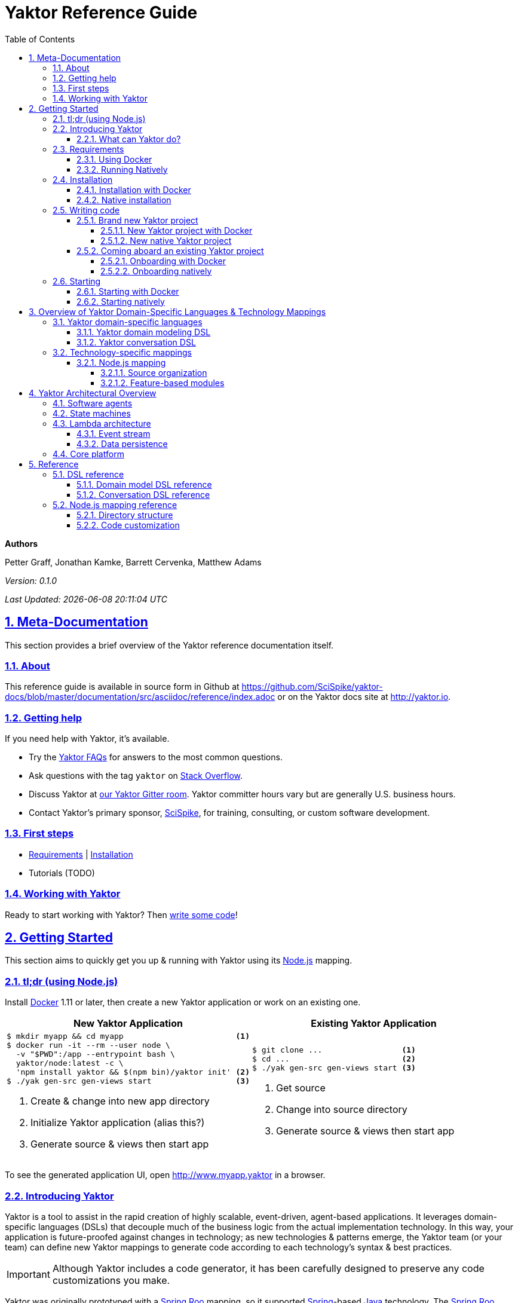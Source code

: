= Yaktor Reference Guide
ifdef::env-github,env-browser[:outfilesuffix: .adoc]
:docVersion: 0.1.0
:toc: left
:toclevels: 4
:idprefix:
:idseparator: -
:sectanchors:
:sectlinks:
:sectnums:
:sectnumlevels: 6
:yaktorNodeDockerTag: latest
:nodejs: link:http://nodejs.org[Node.js^]
:springroo: link:http://projects.spring.io/spring-roo[Spring Roo^]
:docker: link:https://www.docker.com[Docker^]
:stackoverflow: link:http://stackoverflow.com/questions/tagged/yaktor[Stack Overflow^]
:spring: link:http://spring.io[Spring^]
:npm: link:http://npmjs.org[npm^]
:mongodb: link:https://www.mongodb.com[MongoDB^]
:cassandra: link:http://cassandra.apache.org[Cassandra^]
:eclipseplugin: link:http://yaktor.io/eclipse[eclipse plugin^]
:javascript: link:http://www.ecma-international.org/publications/standards/Ecma-262.htm[JavaScript^]
:express: link:http://expressjs.com[Express^]
:mongoose: link:http://mongoosejs.com/[Mongoose^]
:springboot: link:http://spring.io/projects/spring-boot[Spring Boot^]
:akka: link:http://akka.io[Akka^]
:scala: link:http://scala-lang.org[Scala^]
:java: link:http://www.java.com[Java^]
:passportjs: link:http://passportjs.org[Passport^]

*Authors*

Petter Graff, Jonathan Kamke, Barrett Cervenka, Matthew Adams

_Version: {docVersion}_

_Last Updated: {docdatetime}_

== Meta-Documentation
This section provides a brief overview of the Yaktor reference documentation itself.

=== About
This reference guide is available in source form in Github at
https://github.com/SciSpike/yaktor-docs/blob/master/documentation/src/asciidoc/reference/index.adoc
or on the Yaktor docs site at http://yaktor.io.

=== Getting help
If you need help with Yaktor, it's available.

* Try the link:faq{outfilesuffix}[Yaktor FAQs] for answers to the most common questions.
* Ask questions with the tag `yaktor` on {stackoverflow}.
* Discuss Yaktor at link:https://gitter.im/SciSpike/yaktor[our Yaktor Gitter room^].
Yaktor committer hours vary but are generally U.S. business hours.
* Contact Yaktor's primary sponsor, link:http://www.scispike.com/yaktor[SciSpike^], for training, consulting, or custom software development.

=== First steps
* <<requirements>> | <<installation>>
* Tutorials (TODO)

=== Working with Yaktor
Ready to start working with Yaktor? Then <<writing-code,write some code>>!

== Getting Started
This section aims to quickly get you up & running with Yaktor using its {nodejs} mapping.

=== tl;dr (using Node.js)

Install {docker} 1.11 or later, then create a new Yaktor application or work on an existing one.

[cols="2", options="header"]
|===
^| New Yaktor Application ^| Existing Yaktor Application

a|
[source,sh,options="nowrap",subs="attributes+"]
----
$ mkdir myapp && cd myapp                        <1>
$ docker run -it --rm --user node \
  -v "$PWD":/app --entrypoint bash \
  yaktor/node:{yaktorNodeDockerTag} -c \
  'npm install yaktor && $(npm bin)/yaktor init' <2>
$ ./yak gen-src gen-views start                  <3>
----
<1> Create & change into new app directory
<2> Initialize Yaktor application (alias this?)
<3> Generate source & views then start app

a|
[source,sh,options="nowrap"]
----
$ git clone ...                 <1>
$ cd ...                        <2>
$ ./yak gen-src gen-views start <3>
----
<1> Get source
<2> Change into source directory
<3> Generate source & views then start app
|===

To see the generated application UI, open http://www.myapp.yaktor in a browser.

=== Introducing Yaktor
Yaktor is a tool to assist in the rapid creation of highly scalable, event-driven, agent-based applications.
It leverages domain-specific languages (DSLs) that decouple much of the business logic from the actual implementation technology.
In this way, your application is future-proofed against changes in technology; as new technologies & patterns emerge, the Yaktor team (or your team) can define new Yaktor mappings to generate code according to each technology's syntax & best practices.

IMPORTANT: Although Yaktor includes a code generator, it has been carefully designed to preserve any code customizations you make.

Yaktor was originally prototyped with a {springroo} mapping, so it supported {spring}-based {java} technology.
The {springroo} mapping was later abandoned in favor of using {nodejs} and its {npm}-based ecosystem.
Yaktor's {nodejs} mapping is currently the primary (and only) supported mapping.
The Yaktor team is considering other mappings, including {springboot}-based {java}, {akka}/{scala}, and others.

Yaktor leverages a feature-based design.
The Yaktor team has authored features that can be added to existing Yaktor-based applications.
For example, if your Yaktor {nodejs} application needs authentication & authorization, you can use link:https://github.com/SciSpike/yaktor-auth[`yaktor-auth`] to add those features.
Other development teams can add other Yaktor features as well.

==== What can Yaktor do?
Here's a quick hit list of some of the cool things Yaktor can do.  With Yaktor, you can

* build applications easily that leverage interoperating state machines,
* create & secure REST endpoints with a trivial amount of effort, and
* effortlessly generate thorough application documentation, including state transition diagrams.

=== Requirements
There are two ways that you can run Yaktor applications:

* by <<using-docker,using Docker>>, our recommended approach, or
* by <<running-natively,installing all prerequisite software and running natively>> on your platform.

NOTE: The Yaktor team _strongly encourages_ you to use the Docker approach.
It eliminates many problems related to platform-specifics & dependencies, requiring almost no configuration aside from Docker itself.

==== Using Docker
The minimum requirement to use Yaktor with Docker is to have {docker} 1.11 or later installed.

NOTE: Yaktor is supported on *Docker Toolbox 1.11 with VirtualBox or Dlite*, or *Docker for Mac*, *Docker for Windows*, or *Docker for Linux* 1.12 or later.
Running Yaktor on prerelease or other versions of Docker may work but is unsupported.

Once you have Docker installed and configured for your environment, continue to <<installation>>.

==== Running Natively
The minimum requirements to run Yaktor applications natively on your platform include:

* {nodejs} 4.x or later
* {mongodb} 3.0.4 or later

Additional, optional dependencies include

* {cassandra} 2.1 or later (for event stream storage)

Make sure that you have these dependencies installed and configured for your environment, then continue to <<installation>>.

=== Installation
There are two types of Yaktor installations: <<installation-with-docker,Docker>> (recommended) & <<native-installation,native>>.

==== Installation with Docker
"Installation" with Docker is almost a misnomer, thanks to the beauty of Docker.
We've already prepared Docker images that contain all of Yaktor's requirements & dependencies.
If you've already gotten Docker installed & configured, then your Yaktor installation steps are complete.
Move on to <<writing-code,writing code>>!

==== Native installation
TODO: give pointers to installation instructions for dependent software here

=== Writing code
This section details how to get started authoring a Yaktor application.

==== Brand new Yaktor project
If you're using Docker to create a new Yaktor project, see <<new-yaktor-project-with-docker>>.

If you're running natively, see <<new-native-yaktor-application>>.

===== New Yaktor project with Docker
[source,sh,subs="attributes+"]
----
$ mkdir myapp                                   <1>
$ cd myapp                                      <2>
$ docker run -it --rm --user node \
  -v "$PWD":/app --entrypoint bash \
  yaktor/node:{yaktorNodeDockerTag} -c \
  'npm install yaktor && $(npm bin)/yaktor init' <3>
$ ./yak gen-src gen-views                        <4>
----
<1> Create a directory to hold your Yaktor application.
<2> Change into the Yaktor application directory.
<3> Initialize a new Yaktor application in the current directory using the `yaktor/node` image.
<4> Use the `./yak` command to generate source & views.

TIP: You can issue command `./yak` by itself to get help.

At this point, simply open a text editor in directory `myapp` and start poking around the code, or you can <<starting,start & view your app>> in action.

TIP: You should consider using our {eclipseplugin}, which includes an intelligent editor for the <<yaktor-domain-specific-languages,Yaktor DSLs>>.

===== New native Yaktor project
[source,sh]
----
$ mkdir myapp                                 <1>
$ cd myapp                                    <2>
$ npm install yaktor && $(npm bin)/yaktor init <3>
$ npm run gen-src gen-views                    <4>
----
<1> Create a directory to hold your Yaktor application.
<2> Change into the Yaktor application directory.
<3> Initialize a new Yaktor application in the current directory.
<4> Generate source & views.

At this point, simply open a text editor in directory `myapp` and start poking around the code, or you can <<starting-natively,start & view the app>> in action.

TIP: You should consider using our {eclipseplugin}, which includes an intelligent editor for the <<yaktor-domain-specific-languages,Yaktor DSLs>>.

==== Coming aboard an existing Yaktor project
If you're using Docker to work on an existing Yaktor project, see <<onboarding-with-docker,onboarding with Docker>>.

If you're running an existing Yaktor project natively, see <<onboarding-natively,onboarding natively>>.

===== Onboarding with Docker
[source,sh]
----
$ git clone ...           <1>
$ cd ...                  <2>
$ ./yak gen-src gen-views <3>
----
<1> Clone the source repository containing the Yaktor application via git, svn, etc.
<2> Change into the Yaktor application directory.
<3> Use the `yak` command to generate source & views.

At this point, simply open a text editor in your source directory and start poking around the code, or you can <<starting-with-docker,start & view the app>> in action.

TIP: You should consider using our {eclipseplugin}, which includes an intelligent editor for the <<yaktor-domain-specific-languages,Yaktor DSLs>>.

===== Onboarding natively
[source,sh]
----
$ git clone ...             <1>
$ cd ...                    <2>
$ npm install               <3>
$ npm run gen-src gen-views <4>
----
<1> Clone the source repository containing the Yaktor application via git, svn, etc.
<2> Change into the Yaktor application directory.
<3> Install node modules.
<4> Generate source & views.

At this point, simply open a text editor in your source directory and start poking around the code, or you can <<starting-natively,start & view the app>> in action.

TIP: You should consider using our {eclipseplugin}, which includes an intelligent editor for the <<yaktor-domain-specific-languages,Yaktor DSLs>>.

=== Starting
This section describes how to start & view a Yaktor-based application.
This will be done either by <<starting-with-docker,using Docker>> or <<starting-natively,running natively>>.

==== Starting with Docker
If you're using Docker, then starting your application, assuming you've already <<writing-code,generated source & views>>, is as easy as

[source,sh]
----
$ ./yak start
----

TIP: If you add _literally_ `./node_modules/.bin` to your `PATH`, you won't have to include the `./` prefix to `./yak` anymore.

At this point, you are ready to begin editing your Yaktor application.  It's crucial that you understand <<yaktor-domain-specific-languages,Yaktor's DSLs>> and <<technology-specific-mappings,technology mappings>>, so make sure you <<yaktor-domain-specific-languages,check them out>>.

==== Starting natively
If you're running natively, assuming you've already <<writing-code,generated source & views>>, starting your application is achieved with

[source,sh]
----
$ npm run start
----

At this point, you are ready to begin editing your Yaktor application.  It's crucial that you understand <<yaktor-domain-specific-languages,Yaktor's DSLs>> and <<technology-specific-mappings,technology mappings>>, so make sure you <<yaktor-domain-specific-languages,check them out>>.

== Overview of Yaktor Domain-Specific Languages & Technology Mappings
This section only describes the high-level concepts behind a Yaktor application.
For a comprehensive treatment, see XXX.

=== Yaktor domain-specific languages
Yaktor includes two domain-specific languages (DSLs) used to capture & express much of your business domain's data & logic.
These DSLs enable Yaktor to remain independent of the underlying implementation technology.
They serve as input not only to generate the application's implementation using a particular technology stack, but also to generate incredibly useful documentation, even for nontechnical business analysts, which is one of Yaktor's great strengths.

IMPORTANT:  Yaktor includes code generation features in order to support rapid application development.
One of the key design feature's of Yaktor's code generation facilities is to explicitly accommodate custom code.
As such, _Yaktor will always preserve your code customizations._

Yaktor's DSLs consist of

* a <<yaktor-domain-modeling-dsl,domain modeling language>>, and
* a <<yaktor-conversation-dsl,conversation language>>.

Both languages, like most DSLs, are declarative in nature, not imperative.
In other words, they don't describe _how_ something is implemented, they describe _what_ is to be implemented.
It is very useful to think of them as a _specification_ of data structures & conversational behavior, respectively.

==== Yaktor domain modeling DSL
Yaktor supports the definition of a canonical information model, which Yaktor calls a _domain model_.
In a Yaktor-based application, the domain model is intended to be composed of data structures, called _entitities_, that

* have an id,
* are persisted to a datastore,
* have primarily schema-oriented validation logic, and
* are devoid of behaviorally rich business logic.

Having said that, Yaktor does allow you to add arbitrary instance & static methods to your entities, but that must be done in the language of your current Yaktor technology mapping, due to the aforementioned declarative & technology-agnostic nature of Yaktor's DSLs.

The key point here is that the _state of your business data_ is described by Yaktor's domain modeling DSL.

IMPORTANT: Yaktor domain models are optional; you can author Yaktor applications with no underlying entities if you so choose.

NOTE: For more information on Yaktor's domain modeling DSL, see the link:dsl/domain/index{outfilesuffix}[Domain Model DSL Reference].

==== Yaktor conversation DSL
In a Yaktor-based application, much (but not necessarily _all_) of the application's behavior is manifested conceptually as _conversations_.
Conversations are just what you might intuit: a collaboration between multiple parties (called _agents_) on some topic (usually a data _type_).

The key point here is that the _behavior_ of your application is described primarily by Yaktor's conversation DSL.
For now, just know that the conversation DSL provides for the specification of a collection of _types_, _endpoints_ (like REST endpoints), and _agents_.
Agents may have _state machines_ and may source & sink _events_.

NOTE: For more information on Yaktor's conversation DSL, see the link:dsl/domain/index{outfilesuffix}[Conversation DSL Reference].

=== Technology-specific mappings
Since Yaktor is based on technology-agnostic, declarative DSLs, it needs to eventually _do_ something.
To do something, you have to have an implementation using some technology stack.
In Yaktor, a _technology mapping_ is what provides that.

While Yaktor was prototyped initially with a {springroo} mapping, the current primary (and only supported) mapping is {nodejs}.

Writing a technology mapping is a big deal.
The Yaktor team, due to limited resources, chose to focus on a {nodejs} stack, using {javascript} (ok, _ECMAScript_) & including {express}, {mongodb} & {mongoose}.
However, the team will continue to consider other mappings, in particular, {springboot}, {akka}/{scala}, and others.

NOTE: Although it would be ambitious, anyone could create a Yaktor technology mapping.

==== Node.js mapping
The {nodejs} mapping is Yaktor's primary mapping.
This section attempts to give a brief treatment of a project's <<source-organization, source organization>> & how the Node.js code generation technique supports <<code-customization, code customization>>.

NOTE: See <<TODO,here>> for the full Yaktor {nodejs} mapping reference.

===== Source organization
TODO: briefly describe the directory structure of a Yaktor app after generating source & views

===== Feature-based modules
Yaktor leverages a design whereby functionality can be orthogonally added to a Yaktor application on a feature-by-feature basis.
Currently, there are two officially supported Yaktor feature modules of the {nodejs} mapping:

* <<cassandra-event-streaming-persistence>>
* <<security>>

====== Cassandra event streaming persistence
All events and state transitions that take place within Yaktor conversations can be persisted.
This module persists this information into a set of Cassandra tables.
This provides you with the ability to replay conversations for recovery or offline analysis.

TIP: Before adding features to your Yaktor application, ensure that it is under source control so that it's easy to roll back the code if necessary.
A simple `git init` followed by `git commit -a -m "bang"` would suffice; Yaktor provides a `.gitignore` file out of the box for your convenience.

To add this feature, change into your Yaktor application's root directory and issue command

[source,sh]
----
$ ./yak cassandra
----

====== Security
Many web applications need authentication & authorization in order to prevent unauthorized access or use.
Yaktor's {nodejs} mapping offers `yaktor-auth`, a feature module that adds {passportjs}-based security to your Yaktor application.

TIP: Before adding features to your Yaktor application, ensure that it is under source control so that it's easy to roll back the code if necessary.
A simple `git init` followed by `git commit -a -m "bang"` would suffice; Yaktor provides a `.gitignore` file out of the box for your convenience.

To secure your Yaktor application, change into the application's root directory and issue command

[source,sh]
----
./yak npm install yaktor-auth
./yak yaktor-auth secure
----

== Yaktor Architectural Overview
This section provides a high-level, conceptual overview of Yaktor's architecture.

=== Software agents
TODO: briefly describe agents (& their predecessors, actors, here)

=== State machines
TODO: briefly describe a state machine

=== Lambda architecture
TODO: briefly describe the lambda architecture & provide pointers.

==== Event stream
TODO: briefly describe how Yaktor events & messages are processed.

==== Data persistence
TODO: briefly describe how domain models are persisted.

=== Core platform
TODO: briefly describe the features of the core platform.

== Reference
This section provides a complete reference of the Yaktor DSLs and technology mappings.
It includes the following sections:

* DSLs
** <<domain-model-dsl-reference>>
** <<conversation-dsl-reference>>
* Technology mappings
** <<node-js-mapping-reference>>

=== DSL reference
This section contains the complete reference of the Yaktor DSLs.

==== Domain model DSL reference
TODO: complete domain model DSL reference here

==== Conversation DSL reference
TODO: complete conversation DSL reference here

=== Node.js mapping reference
This section contains the complete reference of the Yaktor {nodejs} mapping.

==== Directory structure
TODO: complete description of the Node.js directory structure, including generated & non-generated source directories.

==== Code customization
TODO: complete description of the gap pattern & its implementation in the Node.js mapping.
